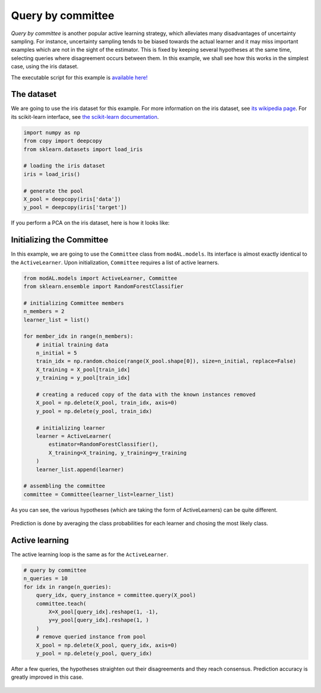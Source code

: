 Query by committee
==================

*Query by committee* is another popular active learning strategy, which alleviates many disadvantages of uncertainty sampling. For instance, uncertainty sampling tends to be biased towards the actual learner and it may miss important examples which are not in the sight of the estimator. This is fixed by keeping several hypotheses at the same time, selecting queries where disagreement occurs between them. In this example, we shall see how this works in the simplest case, using the iris dataset.

The executable script for this example is `available here! <https://github.com/cosmic-cortex/modAL/blob/master/examples/query_by_committee.py>`__

The dataset
-----------

We are going to use the iris dataset for this example. For more information on the iris dataset, see `its wikipedia page <https://en.wikipedia.org/wiki/Iris_flower_data_set>`__. For its scikit-learn interface, see `the scikit-learn documentation <http://scikit-learn.org/stable/modules/generated/sklearn.datasets.load_iris.html>`__.

.. code:: python

    import numpy as np
    from copy import deepcopy
    from sklearn.datasets import load_iris

    # loading the iris dataset
    iris = load_iris()

    # generate the pool
    X_pool = deepcopy(iris['data'])
    y_pool = deepcopy(iris['target'])

If you perform a PCA on the iris dataset, here is how it looks like: 

.. figure:: img/qbc-iris_pca.png
   :align: center

Initializing the Committee
--------------------------

In this example, we are going to use the ``Committee`` class from ``modAL.models``. Its interface is almost exactly identical to the
``ActiveLearner``. Upon initialization, ``Committee`` requires a list of active learners.

.. code:: python

    from modAL.models import ActiveLearner, Committee
    from sklearn.ensemble import RandomForestClassifier

    # initializing Committee members
    n_members = 2
    learner_list = list()

    for member_idx in range(n_members):
        # initial training data
        n_initial = 5
        train_idx = np.random.choice(range(X_pool.shape[0]), size=n_initial, replace=False)
        X_training = X_pool[train_idx]
        y_training = y_pool[train_idx]

        # creating a reduced copy of the data with the known instances removed
        X_pool = np.delete(X_pool, train_idx, axis=0)
        y_pool = np.delete(y_pool, train_idx)

        # initializing learner
        learner = ActiveLearner(
            estimator=RandomForestClassifier(),
            X_training=X_training, y_training=y_training
        )
        learner_list.append(learner)

    # assembling the committee
    committee = Committee(learner_list=learner_list)

As you can see, the various hypotheses (which are taking the form of ActiveLearners) can be quite different.

.. figure:: img/qbc-initial_learners.png
   :align: center

Prediction is done by averaging the class probabilities for each learner and chosing the most likely class.

.. figure:: img/qbc-initial_committee.png
   :align: center

Active learning
---------------

The active learning loop is the same as for the ``ActiveLearner``.

.. code:: python

    # query by committee
    n_queries = 10
    for idx in range(n_queries):
        query_idx, query_instance = committee.query(X_pool)
        committee.teach(
            X=X_pool[query_idx].reshape(1, -1),
            y=y_pool[query_idx].reshape(1, )
        )
        # remove queried instance from pool
        X_pool = np.delete(X_pool, query_idx, axis=0)
        y_pool = np.delete(y_pool, query_idx)

After a few queries, the hypotheses straighten out their disagreements and they reach consensus. Prediction accuracy is greatly improved in this case.

.. figure:: img/qbc-final_learners.png
   :align: center

.. figure:: img/qbc-final_committee.png
   :align: center
